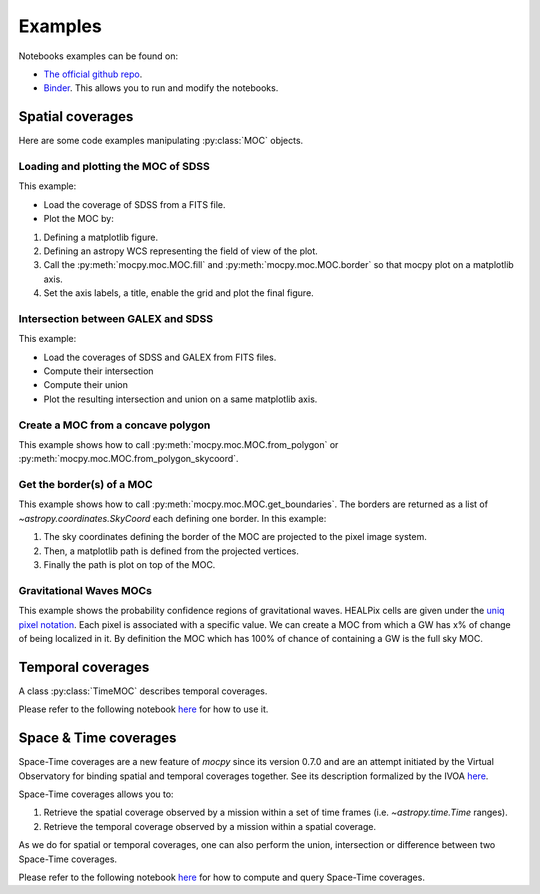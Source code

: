 Examples
========

Notebooks examples can be found on:

* `The official github repo <https://github.com/cds-astro/mocpy/tree/master/notebooks>`__.
* `Binder <https://mybinder.org/v2/gh/cds-astro/mocpy/master>`__. This allows you to run and modify the notebooks.

Spatial coverages
-----------------

Here are some code examples manipulating :py:class:`MOC` objects.

Loading and plotting the MOC of SDSS
~~~~~~~~~~~~~~~~~~~~~~~~~~~~~~~~~~~~

This example:

* Load the coverage of SDSS from a FITS file.
* Plot the MOC by:

1. Defining a matplotlib figure.
2. Defining an astropy WCS representing the field of view of the plot.
3. Call the :py:meth:`mocpy.moc.MOC.fill` and :py:meth:`mocpy.moc.MOC.border` so that mocpy plot on a matplotlib axis.
4. Set the axis labels, a title, enable the grid and plot the final figure.


.. plot:: examples/plot_SDSS_r.py
    :include-source:

Intersection between GALEX and SDSS
~~~~~~~~~~~~~~~~~~~~~~~~~~~~~~~~~~~

This example:

* Load the coverages of SDSS and GALEX from FITS files.
* Compute their intersection
* Compute their union
* Plot the resulting intersection and union on a same matplotlib axis.


.. plot:: examples/logical_operations.py
    :include-source:

Create a MOC from a concave polygon
~~~~~~~~~~~~~~~~~~~~~~~~~~~~~~~~~~~

This example shows how to call :py:meth:`mocpy.moc.MOC.from_polygon` or :py:meth:`mocpy.moc.MOC.from_polygon_skycoord`.

.. plot:: examples/polygon_coverage.py
    :include-source:

Get the border(s) of a MOC
~~~~~~~~~~~~~~~~~~~~~~~~~~

This example shows how to call :py:meth:`mocpy.moc.MOC.get_boundaries`. The borders are returned as a list of `~astropy.coordinates.SkyCoord` each defining one border.
In this example:

1. The sky coordinates defining the border of the MOC are projected to the pixel image system.
2. Then, a matplotlib path is defined from the projected vertices.
3. Finally the path is plot on top of the MOC.

.. plot:: examples/compute_borders.py
    :include-source:

Gravitational Waves MOCs
~~~~~~~~~~~~~~~~~~~~~~~~

This example shows the probability confidence regions of gravitational waves. HEALPix cells are given under the `uniq pixel notation <http://www.ivoa.net/documents/Notes/MOC/20120412/NOTE-MOC-1.0-20120412.pdf>`__. Each
pixel is associated with a specific value. We can create a MOC from which a GW has x% of change of being localized in it. By definition the MOC which has 100% of chance
of containing a GW is the full sky MOC.

.. plot:: examples/bayestar.py
    :include-source:

Temporal coverages
------------------

A class :py:class:`TimeMOC` describes temporal coverages. 

Please refer to the following notebook `here <https://github.com/cds-astro/mocpy/blob/ranges2D/notebooks/tmoc.ipynb>`__ for how to use it.

Space & Time coverages
----------------------

Space-Time coverages are a new feature of `mocpy` since its version 0.7.0 and are
an attempt initiated by the Virtual Observatory for binding spatial and temporal coverages together.
See its description formalized by the IVOA `here <http://www.ivoa.net/documents/stmoc/20190515/NOTE-stmoc-1.0-20190515.pdf>`__.

Space-Time coverages allows you to:

1. Retrieve the spatial coverage observed by a mission within a set of time frames (i.e. `~astropy.time.Time` ranges).
2. Retrieve the temporal coverage observed by a mission within a spatial coverage.

As we do for spatial or temporal coverages, one can also perform the union, intersection or difference between two Space-Time coverages.

Please refer to the following notebook `here <https://github.com/cds-astro/mocpy/blob/ranges2D/notebooks/Space%20%26%20Time%20coverages.ipynb>`__ for how to compute and query Space-Time coverages.